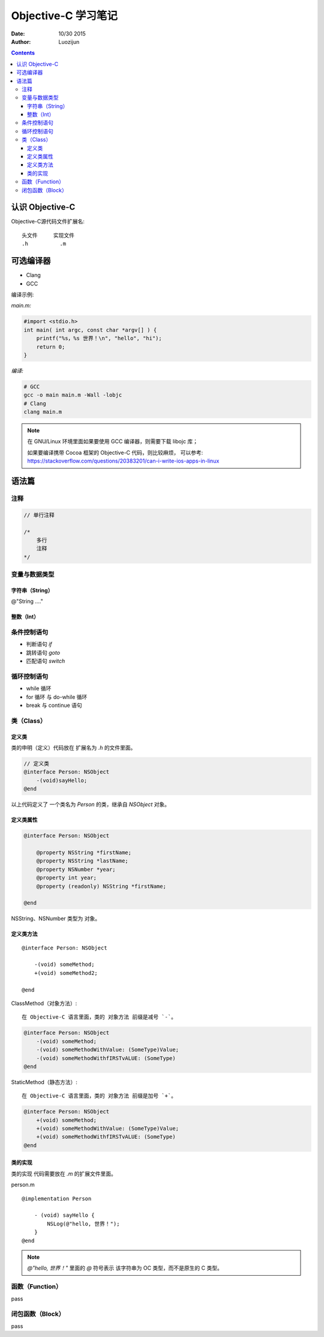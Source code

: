 Objective-C 学习笔记
=======================


:Date: 10/30 2015
:Author: Luozijun


.. contents::




认识 Objective-C
---------------------

Objective-C源代码文件扩展名::

    头文件     实现文件
    .h          .m


可选编译器
---------------

-   Clang
-   GCC

编译示例:

*main.m:*

.. code:: objective-c
    
    #import <stdio.h>
    int main( int argc, const char *argv[] ) {
        printf("%s，%s 世界！\n", "hello", "hi");
        return 0;
    }

*编译:*

.. code:: bash

    # GCC
    gcc -o main main.m -Wall -lobjc
    # Clang
    clang main.m

.. Note::
    
    在 GNU/Linux 环境里面如果要使用 GCC 编译器，则需要下载 libojc 库；

    如果要编译携带 Cocoa 框架的 Objective-C 代码，则比较麻烦，
    可以参考: https://stackoverflow.com/questions/20383201/can-i-write-ios-apps-in-linux



语法篇
---------

注释
~~~~~~~~~~

.. code:: objective-c

    // 单行注释

    /*
        多行
        注释
    */


变量与数据类型
~~~~~~~~~~~~~~~~~~~~

字符串（String）
^^^^^^^^^^^^^^^^^^^^^

@"String ...."


整数（Int）
^^^^^^^^^^^^^^^^^^^^^


条件控制语句
~~~~~~~~~~~~~~~~~~~~

*   判断语句 `if`
*   跳转语句 `goto`
*   匹配语句 `switch`


循环控制语句
~~~~~~~~~~~~~~~~~~~~

*   while 循环
*   for 循环 与 do-while 循环
*   break 与 continue 语句




类（Class）
~~~~~~~~~~~~~~~~~~~~~~~

定义类
^^^^^^^^^^^

类的申明（定义）代码放在 扩展名为 `.h` 的文件里面。

.. code:: objective-c

    // 定义类
    @interface Person: NSObject
        -(void)sayHello;
    @end


以上代码定义了 一个类名为 `Person` 的类，继承自 `NSObject` 对象。



定义类属性
^^^^^^^^^^^^^^^^

.. code:: objective-c

    @interface Person: NSObject

        @property NSString *firstName;
        @property NSString *lastName;
        @property NSNumber *year;
        @property int year;
        @property (readonly) NSString *firstName;

    @end


NSString、NSNumber 类型为 对象。

定义类方法
^^^^^^^^^^^^^^
    
::
    
    @interface Person: NSObject

        -(void) someMethod;
        +(void) someMethod2;

    @end


ClassMethod（对象方法）::
    
    在 Objective-C 语言里面，类的 对象方法 前缀是减号 `-`。

.. code:: objective-c
    
    @interface Person: NSObject
        -(void) someMethod;
        -(void) someMethodWithValue: (SomeType)Value;
        -(void) someMethodWithfIRSTvALUE: (SomeType)
    @end

StaticMethod（静态方法）::

    在 Objective-C 语言里面，类的 对象方法 前缀是加号 `+`。

.. code:: objective-c
    
    @interface Person: NSObject
        +(void) someMethod;
        +(void) someMethodWithValue: (SomeType)Value;
        +(void) someMethodWithfIRSTvALUE: (SomeType)
    @end



类的实现
^^^^^^^^^^^^^^
类的实现 代码需要放在 `.m` 的扩展文件里面。


person.m

:: 
    
    @implementation Person

        - (void) sayHello {
            NSLog(@"hello, 世界！");
        }
    @end


.. Note::
    
    `@"hello, 世界！"` 里面的 `@` 符号表示 该字符串为 OC 类型，而不是原生的 C 类型。


函数（Function）
~~~~~~~~~~~~~~~~~~~~~~~

pass

闭包函数（Block）
~~~~~~~~~~~~~~~~~~~~~~~~

pass





